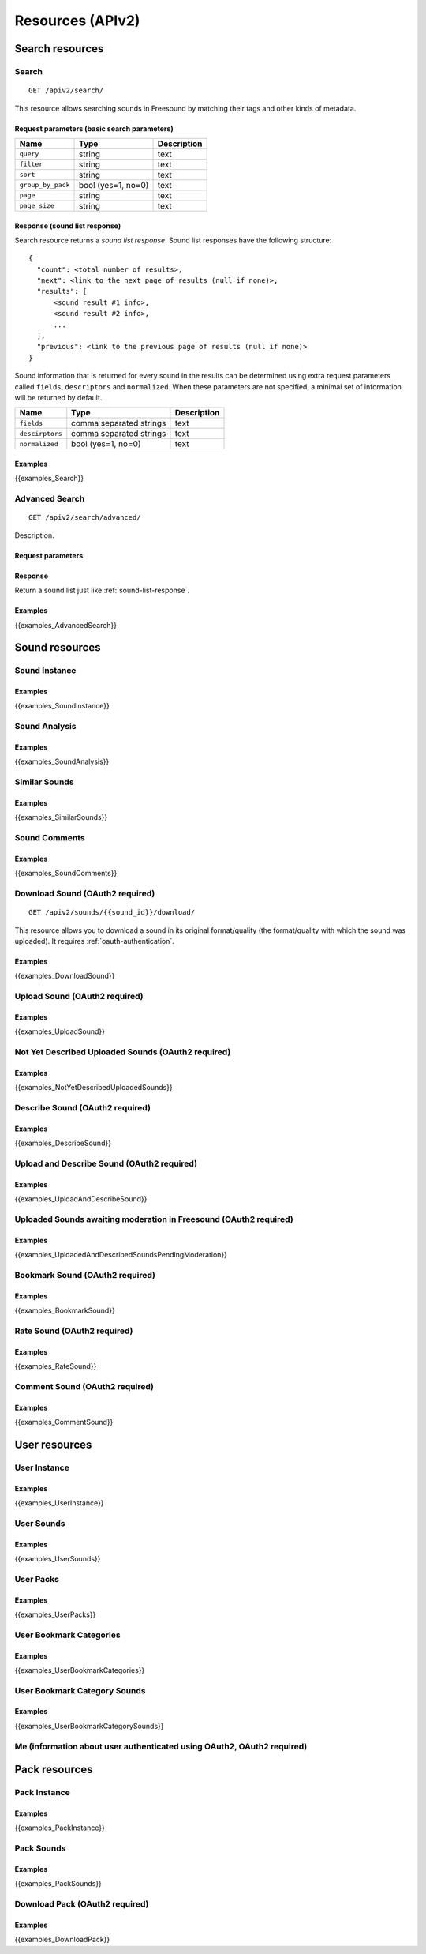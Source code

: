 .. _resources:

Resources (APIv2)
<<<<<<<<<<<<<<<<<

Search resources
>>>>>>>>>>>>>>>>

Search
=========================================================

::

  GET /apiv2/search/

This resource allows searching sounds in Freesound by matching their tags and other kinds of metadata.

Request parameters (basic search parameters)
--------------------------------------------

======================  =========================  ======================
Name                    Type                       Description
======================  =========================  ======================
``query``               string                     text
``filter``              string                     text
``sort``                string                     text
``group_by_pack``       bool (yes=1, no=0)         text
``page``                string                     text
``page_size``           string                     text
======================  =========================  ======================

.. _sound-list-response:

Response (sound list response)
------------------------------

Search resource returns a *sound list response*. Sound list responses have the following structure:

::

  {
    "count": <total number of results>,
    "next": <link to the next page of results (null if none)>,
    "results": [
        <sound result #1 info>,
        <sound result #2 info>,
        ...
    ],
    "previous": <link to the previous page of results (null if none)>
  }


Sound information that is returned for every sound in the results can be determined using extra request parameters
called ``fields``, ``descriptors`` and ``normalized``. When these parameters are not specified, a minimal set of
information will be returned by default.


======================  =========================  ======================
Name                    Type                       Description
======================  =========================  ======================
``fields``              comma separated strings    text
``descirptors``         comma separated strings    text
``normalized``          bool (yes=1, no=0)         text
======================  =========================  ======================


Examples
--------

{{examples_Search}}



Advanced Search
=========================================================


::

  GET /apiv2/search/advanced/

Description.

Request parameters
------------------


Response
--------

Return a sound list just like :ref:`sound-list-response`.



Examples
--------

{{examples_AdvancedSearch}}


Sound resources
>>>>>>>>>>>>>>>


Sound Instance
=========================================================

Examples
--------

{{examples_SoundInstance}}


Sound Analysis
=========================================================

Examples
--------

{{examples_SoundAnalysis}}


Similar Sounds
=========================================================

Examples
--------

{{examples_SimilarSounds}}


Sound Comments
=========================================================

Examples
--------

{{examples_SoundComments}}


Download Sound (OAuth2 required)
=========================================================

::

  GET /apiv2/sounds/{{sound_id}}/download/

This resource allows you to download a sound in its original format/quality (the format/quality with which the sound was uploaded).
It requires :ref:`oauth-authentication`.

Examples
--------

{{examples_DownloadSound}}


Upload Sound (OAuth2 required)
=========================================================

Examples
--------

{{examples_UploadSound}}


Not Yet Described Uploaded Sounds (OAuth2 required)
=========================================================

Examples
--------

{{examples_NotYetDescribedUploadedSounds}}


Describe Sound (OAuth2 required)
=========================================================

Examples
--------

{{examples_DescribeSound}}


Upload and Describe Sound (OAuth2 required)
=========================================================

Examples
--------

{{examples_UploadAndDescribeSound}}


Uploaded Sounds awaiting moderation in Freesound (OAuth2 required)
==================================================================

Examples
--------

{{examples_UploadedAndDescribedSoundsPendingModeration}}


Bookmark Sound (OAuth2 required)
=========================================================

Examples
--------

{{examples_BookmarkSound}}


Rate Sound (OAuth2 required)
=========================================================

Examples
--------

{{examples_RateSound}}


Comment Sound (OAuth2 required)
=========================================================

Examples
--------

{{examples_CommentSound}}



User resources
>>>>>>>>>>>>>>


User Instance
=========================================================

Examples
--------

{{examples_UserInstance}}


User Sounds
=========================================================

Examples
--------

{{examples_UserSounds}}



User Packs
=========================================================

Examples
--------

{{examples_UserPacks}}


User Bookmark Categories
=========================================================

Examples
--------

{{examples_UserBookmarkCategories}}


User Bookmark Category Sounds
=========================================================

Examples
--------

{{examples_UserBookmarkCategorySounds}}


.. _me_resource:

Me (information about user authenticated using OAuth2, OAuth2 required)
=======================================================================




Pack resources
>>>>>>>>>>>>>>


Pack Instance
=========================================================

Examples
--------

{{examples_PackInstance}}


Pack Sounds
=========================================================

Examples
--------

{{examples_PackSounds}}


Download Pack (OAuth2 required)
=========================================================

Examples
--------

{{examples_DownloadPack}}
